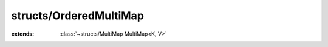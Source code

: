 structs/OrderedMultiMap
=======================

.. module:: structs/OrderedMultiMap

.. class:: OrderedMultiMap<K, V>
    
    :extends: :class:`~structs/MultiMap MultiMap<K, V>` 
    .. staticmethod:: new -> :class:`~structs/OrderedMultiMap OrderedMultiMap<K, V>` 
        
    .. method:: init
        
    .. method:: getKeys -> :class:`~structs/ArrayList ArrayList<T>` 
        
    .. method:: _containsKey (key: K ) -> :cover:`~lang/types Bool` 
        
    .. method:: put (key: K , value: V ) -> :cover:`~lang/types Bool` 
        
    .. method:: remove (key: K ) -> :cover:`~lang/types Bool` 
        
    .. field:: orderedKeys -> :class:`~structs/ArrayList ArrayList<T>` 
    
